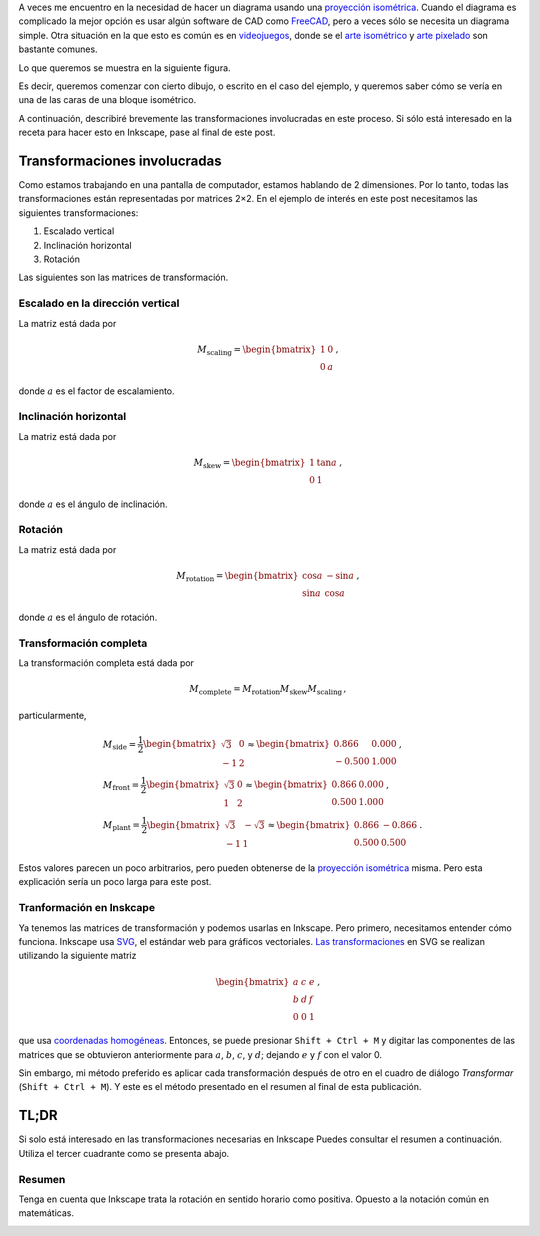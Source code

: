 .. title: Gráficos isométricos en Inkscape
.. slug: isometric_inkscape
.. date: 2018-05-24 15:42:02 UTC-05:00
.. tags: inkscape, gráficos por computador, álgebra lineal, tutorial
.. category: Computer graphics
.. description: Cómo hacer isométricos usando Inkscape.
.. type: text
.. has_math: yes

A veces me encuentro en la necesidad de hacer un diagrama usando una
`proyección isométrica <https://en.wikipedia.org/wiki/Isometric_projection>`__.
Cuando el diagrama es complicado la mejor opción es usar algún software de
CAD como `FreeCAD <https://freecadweb.org/>`__, pero a veces sólo se necesita
un diagrama simple. Otra situación en la que esto es común
es en `videojuegos <https://en.wikipedia.org/wiki/Isometric_graphics_in_video_games_and_pixel_art>`__,
donde se el `arte isométrico <https://youtu.be/toWMFcWB4HA>`__ y
`arte pixelado <https://en.wikipedia.org/wiki/Pixel_art>`__ son bastante comunes.

Lo que queremos se muestra en la siguiente figura.

.. image:: /images/isometric_inkscape/isometric_example.svg
   :width: 400 px
   :alt: Ejemplo de isométrico.
   :align:  center


Es decir, queremos comenzar con cierto dibujo, o
escrito en el caso del ejemplo, y queremos saber cómo se
vería en una de las caras de una bloque isométrico.

A continuación, describiré brevemente las transformaciones involucradas en este
proceso. Si sólo está interesado en la receta para hacer esto en Inkscape, pase
al final de este post.

Transformaciones involucradas
-----------------------------

Como estamos trabajando en una pantalla de computador, estamos hablando de 2
dimensiones. Por lo tanto, todas las transformaciones están representadas por
matrices 2×2. En el ejemplo de interés en este post necesitamos las
siguientes transformaciones:

1. Escalado vertical
2. Inclinación horizontal
3. Rotación

Las siguientes son las matrices de transformación.

Escalado en la dirección vertical
~~~~~~~~~~~~~~~~~~~~~~~~~~~~~~~~~

La matriz está dada por

.. math::

   M_\text{scaling} = \begin{bmatrix} 1 &0\\ 0 &a\end{bmatrix}\, ,

donde :math:`a` es el factor de escalamiento.


Inclinación horizontal
~~~~~~~~~~~~~~~~~~~~~~~

La matriz está dada por

.. math::

   M_\text{skew} = \begin{bmatrix} 1 &\tan a\\ 0 &1\end{bmatrix}\, ,

donde :math:`a` es el ángulo de inclinación.


Rotación
~~~~~~~~~

La matriz está dada por

.. math::

   M_\text{rotation} = \begin{bmatrix} \cos a &-\sin a\\ \sin a &\cos a\end{bmatrix}\, ,

donde :math:`a` es el ángulo de rotación.


Transformación completa
~~~~~~~~~~~~~~~~~~~~~~~

La transformación completa está dada por

.. math::

   M_\text{complete} = M_\text{rotation} M_\text{skew} M_\text{scaling}\, ,

particularmente,

.. math::

   &M_\text{side} =
     \frac{1}{2}\begin{bmatrix} \sqrt{3} & 0\\ -1 &2\end{bmatrix}\approx
     \begin{bmatrix} 0.866 & 0.000\\ -0.500 &1.000\end{bmatrix}\, , \\
   &M_\text{front} = \frac{1}{2}\begin{bmatrix} \sqrt{3} & 0\\ 1 &2\end{bmatrix}\approx
     \begin{bmatrix} 0.866 & 0.000\\ 0.500 &1.000\end{bmatrix}\, , \\
   &M_\text{plant} = \frac{1}{2}\begin{bmatrix} \sqrt{3} & -\sqrt{3}\\ -1 &1\end{bmatrix}\approx
     \begin{bmatrix} 0.866 & -0.866\\ 0.500 &0.500\end{bmatrix}\, .

Estos valores parecen un poco arbitrarios, pero pueden obtenerse de la
`proyección isométrica <https://en.wikipedia.org/wiki/Isometric_projection#Mathematics>`__
misma. Pero esta explicación sería un poco larga para este post.


Tranformación en Inskcape
~~~~~~~~~~~~~~~~~~~~~~~~~

Ya tenemos las matrices de transformación y podemos usarlas en Inkscape.
Pero primero, necesitamos entender cómo funciona. Inkscape usa
`SVG <https://en.wikipedia.org/wiki/Scalable_Vector_Graphics>`__, el estándar
web para gráficos vectoriales.
`Las transformaciones <https://developer.mozilla.org/en-US/docs/Web/SVG/Attribute/transform>`__
en SVG se realizan utilizando la siguiente matriz

.. math::

   \begin{bmatrix} a &c &e\\ b &d &f\\ 0 &0 &1\end{bmatrix}\, ,

que usa `coordenadas homogéneas <https://en.wikipedia.org/wiki/Homogeneous_coordinates>`__.
Entonces, se puede presionar ``Shift + Ctrl + M`` y digitar
las componentes de las matrices que se obtuvieron anteriormente
para :math:`a`, :math:`b`, :math:`c`, y :math:`d`; dejando
:math:`e` y :math:`f` con el valor 0.

Sin embargo, mi método preferido es aplicar cada transformación después de
otro en el cuadro de diálogo `Transformar` (``Shift + Ctrl + M``).
Y este es el método presentado en el resumen al final de esta publicación.


TL;DR
-----
Si solo está interesado en las transformaciones necesarias en Inkscape
Puedes consultar el resumen a continuación. Utiliza el tercer cuadrante como se
presenta abajo.

.. image:: /images/isometric_inkscape/third_angle.svg
   :width: 400 px
   :alt: Nombres para la representación en tercer cuadrante.
   :align:  center

Resumen
~~~~~~~~~~

Tenga en cuenta que Inkscape trata la rotación en sentido horario como
positiva. Opuesto a la notación común en matemáticas.

.. image:: /images/isometric_inkscape/isometric_instructions.svg
   :width: 500 px
   :alt: Resumen para diagramas isométricos en Inkscape.
   :align:  center
